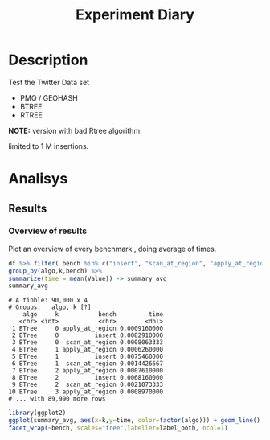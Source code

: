 # -*- org-export-babel-evaluate: t; -*-
#+TITLE: Experiment Diary
#+LANGUAGE: en 
#+STARTUP: indent
#+STARTUP: logdrawer hideblocks
#+SEQ_TODO: TODO INPROGRESS(i) | DONE DEFERRED(@) CANCELED(@)
#+TAGS: @JULIO(J)
#+TAGS: IMPORTANT(i) TEST(t) DEPRECATED(d) noexport(n) ignore(n) export(e)
#+CATEGORY: exp
#+OPTIONS: ^:{} todo:nil H:4 author:nil tags:nil 
#+PROPERTY: header-args :cache no :eval no-export 


* Description                                                        :export:

Test the Twitter Data set 

- PMQ / GEOHASH
- BTREE 
- RTREE

*NOTE:* version with bad Rtree algorithm.

limited to 1 M insertions.
** Standalone script                                              :noexport:
To generate the results outside emacs and orgmode you can use the standalone scripts, generated from the tangled source blocks in this file

- parse.sh : parse the results to CSV
- plotResults.R : generate the plots 
  

* Experiment Script
** Initial Setup 

#+begin_src sh :results value :exports both
expId=$(basename $(pwd))
echo $expId
#+end_src

#+NAME: expId
#+RESULTS:
: exp20170825181747

Set up git branch
#+begin_src sh :results output :exports both
git checkout master
#+end_src

#+RESULTS:
: M	LabBook.org

Create EXP branch
#+begin_src sh :results output :exports both :var expId=expId
git checkout -b $expId
#+end_src

#+RESULTS:
: M	LabBook.org

Commit branch
#+begin_src sh :results output :exports both :var expId=expId
git status .
git add exp.org
git commit -m "Initial commit for $expId"
#+end_src

#+RESULTS:
#+begin_example
On branch exp20170825181747
Untracked files:
  (use "git add <file>..." to include in what will be committed)

	.#exp.org
	exp.org

nothing added to commit but untracked files present (use "git add" to track)
[exp20170825181747 1a028ca] Initial commit for exp20170825181747
 1 file changed, 456 insertions(+)
 create mode 100644 data/cicero/exp20170825181747/exp.org
#+end_example

#+begin_src sh :results output :exports both :var expId=expId
git la -3 
#+end_src

#+RESULTS:
: * 1a028ca (HEAD -> exp20170825181747) Initial commit for exp20170825181747
: * 663faed (master) upd benchmark
: * dd91a7d (origin/master) comment output

** Export run script 

Use C-u C-c C-v t to tangle this script 
#+begin_src sh :results output :exports both :tangle run.sh :shebang #!/bin/bash :eval never :var expId=expId
set -e
# Any subsequent(*) commands which fail will cause the shell script to exit immediately
echo $(hostname) 

##########################################################
### SETUP THIS VARIABLES

BUILDIR=~/Projects/pmq/build-release
PMABUILD_DIR=~/Projects/hppsimulations/build-release
DATADIR=$(pwd)
# workaround as :var arguments are not been correctly tangled by my orgmode
#expId=$(basename $(pwd) | sed 's/exp//g')
expId=$(basename $(pwd))
TMPDIR=/dev/shm/$expId

# generate output name
if [ $1 ] ; then 
    EXECID=$1
else
    EXECID=$(date +%s)
fi

#########################################################

mkdir -p $TMPDIR
#mkdir -p $DATADIR

# make pma
mkdir -p $PMABUILD_DIR
cd $PMABUILD_DIR
cmake -DCMAKE_BUILD_TYPE="Release" -DTWITTERVIS=ON -DRHO_INIT=OFF ../pma_cd
make 

# make twitterVis
mkdir -p $BUILDIR
cd $BUILDIR 
cmake -DPMA_BUILD_DIR=$PMABUILD_DIR -DCMAKE_BUILD_TYPE="Release" ..
make

#get machine configuration
echo "" > $DATADIR/info.org
~/Projects/pmq/scripts/g5k_get_info.sh $DATADIR/info.org 

# EXECUTE BENCHMARK

#Continue execution even if one these fails
set +e 
# Queries insert remove count
n=$((10**6))
b=100
stdbuf -oL ./benchmarks/bench_insert_and_scan -n $n -f ../data/geo-tweets.dmp -x 3 -b $b > $TMPDIR/bench_insert_and_scan_Twitter_$n_$b_$EXECID.log
stdbuf -oL ./benchmarks/bench_insert_and_scan -n $n -r 123 -x 3 -b $b > $TMPDIR/bench_insert_and_scan_Random_$n_$b_$EXECID.log

set -e

cd $TMPDIR
tar -cvzf log_$EXECID.tgz *_$EXECID.log

cd $DATADIR
cp $TMPDIR/log_$EXECID.tgz .

git checkout $expId

git add info.org log_$EXECID.tgz run.sh 
git add -u
git commit -m "Finish execution $EXECID"
git push origin $expId
#+end_src 


** DONE Commit local changes
#+begin_src sh :results output :exports both
git status .
#+end_src

#+RESULTS:
#+begin_example
On branch exp20170825181747
Changes not staged for commit:
  (use "git add <file>..." to update what will be committed)
  (use "git checkout -- <file>..." to discard changes in working directory)

	modified:   exp.org

Untracked files:
  (use "git add <file>..." to include in what will be committed)

	.#exp.org
	run.sh

no changes added to commit (use "git add" and/or "git commit -a")
#+end_example

#+begin_src sh :results output :exports both
git add run.sh exp.org
git commit -m "UPD: run.sh script"
#git commit --amend -m "UPD: run.sh script"
#+end_src

#+RESULTS:
: [exp20170825181747 6d2a497] UPD: run.sh script
:  2 files changed, 80 insertions(+), 13 deletions(-)
:  create mode 100755 data/cicero/exp20170825181747/run.sh

Push to remote
#+begin_src sh :results output :exports both :var expId=expId
#git push bitbucket $expId
git push origin $expId
#+end_src

#+RESULTS:

** DONE Local Execution                                              :local:

#+begin_src sh :results output :exports both :session local :var expId=expId
cd ~/Projects/pmq/data/$(hostname)/$expId
runid=$(date +%s)
tmux new -d -s runExp "cd ~/Projects/pmq/data/$(hostname)/$expId; ./run.sh ${runid} &> run_${runid}"
git add run_$runid
echo $runid
#+end_src

Check process running
#+begin_src sh :results output :exports both :session remote
tmux ls
ps ux
#+end_src

** INPROGRESS Remote Execution                                      :remote:

*** Get new changes on remote                                      :remote:
#+begin_src sh :session remote :results output :exports both 
ssh -A cicero
#+end_src

#+RESULTS:
#+begin_example

Welcome to Ubuntu 16.04.3 LTS (GNU/Linux 4.4.0-92-generic x86_64)

 ,* Documentation:  https://help.ubuntu.com
 ,* Management:     https://landscape.canonical.com
 ,* Support:        https://ubuntu.com/advantage

0 packages can be updated.
0 updates are security updates.

Last login: Fri Aug 25 18:36:25 2017 from 143.54.13.218
#+end_example

Get the last script on the remote machine (require entering a password
for bitbucket)
#+begin_src sh :session remote :results output :exports both :var expId=expId
cd ~/Projects/pmq/
git config --add remote.origin.fetch refs/heads/$expId:refs/remotes/origin/$expId
git fetch origin $expId
git checkout $expId
git pull origin $expId
git log -1 | cat 
#+end_src

#+RESULTS:
#+begin_example

julio@cicero:~/Projects/pmq$ julio@cicero:~/Projects/pmq$ remote: Counting objects: 52, done.
(1/39)           remote: Compressing objects:   5% (2/39)           remote: Compressing objects:   7% (3/39)           remote: Compressing objects:  10% (4/39)           remote: Compressing objects:  12% (5/39)           remote: Compressing objects:  15% (6/39)           remote: Compressing objects:  17% (7/39)           remote: Compressing objects:  20% (8/39)           remote: Compressing objects:  23% (9/39)           remote: Compressing objects:  25% (10/39)           remote: Compressing objects:  28% (11/39)           remote: Compressing objects:  30% (12/39)           remote: Compressing objects:  33% (13/39)           remote: Compressing objects:  35% (14/39)           remote: Compressing objects:  38% (15/39)           remote: Compressing objects:  41% (16/39)           remote: Compressing objects:  43% (17/39)           remote: Compressing objects:  46% (18/39)           remote: Compressing objects:  48% (19/39)           remote: Compressing objects:  51% (20/39)           remote: Compressing objects:  53% (21/39)           remote: Compressing objects:  56% (22/39)           remote: Compressing objects:  58% (23/39)           remote: Compressing objects:  61% (24/39)           remote: Compressing objects:  64% (25/39)           remote: Compressing objects:  66% (26/39)           remote: Compressing objects:  69% (27/39)           remote: Compressing objects:  71% (28/39)           remote: Compressing objects:  74% (29/39)           remote: Compressing objects:  76% (30/39)           remote: Compressing objects:  79% (31/39)           remote: Compressing objects:  82% (32/39)           remote: Compressing objects:  84% (33/39)           remote: Compressing objects:  87% (34/39)           remote: Compressing objects:  89% (35/39)           remote: Compressing objects:  92% (36/39)           remote: Compressing objects:  94% (37/39)           remote: Compressing objects:  97% (38/39)           remote: Compressing objects: 100% (39/39)           remote: Compressing objects: 100% (39/39), done.        
remote: Total 52 (delta 34), reused 17 (delta 10)
(1/52)   Unpacking objects:   3% (2/52)   Unpacking objects:   5% (3/52)   Unpacking objects:   7% (4/52)   Unpacking objects:   9% (5/52)   Unpacking objects:  11% (6/52)   Unpacking objects:  13% (7/52)   Unpacking objects:  15% (8/52)   Unpacking objects:  17% (9/52)   Unpacking objects:  19% (10/52)   Unpacking objects:  21% (11/52)   Unpacking objects:  23% (12/52)   Unpacking objects:  25% (13/52)   Unpacking objects:  26% (14/52)   Unpacking objects:  28% (15/52)   Unpacking objects:  30% (16/52)   Unpacking objects:  32% (17/52)   Unpacking objects:  34% (18/52)   Unpacking objects:  36% (19/52)   Unpacking objects:  38% (20/52)   Unpacking objects:  40% (21/52)   Unpacking objects:  42% (22/52)   Unpacking objects:  44% (23/52)   Unpacking objects:  46% (24/52)   Unpacking objects:  48% (25/52)   Unpacking objects:  50% (26/52)   Unpacking objects:  51% (27/52)   Unpacking objects:  53% (28/52)   Unpacking objects:  55% (29/52)   Unpacking objects:  57% (30/52)   Unpacking objects:  59% (31/52)   Unpacking objects:  61% (32/52)   Unpacking objects:  63% (33/52)   Unpacking objects:  65% (34/52)   Unpacking objects:  67% (35/52)   Unpacking objects:  69% (36/52)   Unpacking objects:  71% (37/52)   Unpacking objects:  73% (38/52)   Unpacking objects:  75% (39/52)   Unpacking objects:  76% (40/52)   Unpacking objects:  78% (41/52)   Unpacking objects:  80% (42/52)   Unpacking objects:  82% (43/52)   Unpacking objects:  84% (44/52)   Unpacking objects:  86% (45/52)   Unpacking objects:  88% (46/52)   Unpacking objects:  90% (47/52)   Unpacking objects:  92% (48/52)   Unpacking objects:  94% (49/52)   Unpacking objects:  96% (50/52)   Unpacking objects:  98% (51/52)   Unpacking objects: 100% (52/52)   Unpacking objects: 100% (52/52), done.
From bitbucket.org:jtoss/pmq
FETCH_HEAD
origin/exp20170825181747
Branch exp20170825181747 set up to track remote branch exp20170825181747 from origin.
Switched to a new branch 'exp20170825181747'
From bitbucket.org:jtoss/pmq
FETCH_HEAD
Already up-to-date.
commit 6d2a497e2e423bf7b026a53f38f4812915d2c096
Date:   Fri Aug 25 20:01:03 2017 -0300

    UPD: run.sh script
#+end_example

Update PMA repository on exp machine
#+begin_src sh :session remote :results output :exports both :var expId=expId
cd ~/Projects/hppsimulations/
git pull origin PMA_2016
git log -1 | cat
#+end_src

#+RESULTS:
: 
: julio@cicero:~/Projects/hppsimulations$ From bitbucket.org:joaocomba/pma
: FETCH_HEAD
: Already up-to-date.
: commit 011775f5fdeaeeff330da7df39751d9c5323b570
: Date:   Mon Feb 13 12:20:46 2017 -0200
: 
:     Bugfix: corrected pointer casts

*** Execute Remotely                                               :remote:

Opens ssh connection and a tmux session

#+begin_src sh :results output :exports both :session remote :var expId=expId
cd ~/Projects/pmq/data/cicero/$expId
runid=$(date +%s)
tmux new -d -s runExp "cd ~/Projects/pmq/data/cicero/$expId; ./run.sh ${runid} &> run_${runid}"
git add run_$runid
echo $runid
#+end_src

#+RESULTS:
: 
: julio@cicero:~/Projects/pmq/data/cicero/exp20170825181747$ julio@cicero:~/Projects/pmq/data/cicero/exp20170825181747$ julio@cicero:~/Projects/pmq/data/cicero/exp20170825181747$ julio@cicero:~/Projects/pmq/data/cicero/exp20170825181747$ 1503702288

Check process running
#+begin_src sh :results output :exports both :session remote
tmux ls
ps ux
#+end_src

#+RESULTS:
#+begin_example
runExp: 1 windows (created Fri Aug 25 20:04:48 2017) [80x23]
USER       PID %CPU %MEM    VSZ   RSS TTY      STAT START   TIME COMMAND
julio     6075  0.0  0.0  45248  4572 ?        Ss   18:36   0:00 /lib/systemd/sy
julio     6077  0.0  0.0 145408  2156 ?        S    18:36   0:00 (sd-pam)
julio     6165  0.0  0.0  97464  3192 ?        S    18:36   0:00 sshd: julio@pts
julio     6166  0.0  0.0  23716  6376 pts/18   Ss   18:36   0:00 -bash
julio     6689  0.0  0.0  97464  3376 ?        S    20:02   0:00 sshd: julio@pts
julio     6690  0.0  0.0  22684  5160 pts/19   Ss   20:02   0:00 -bash
julio     6767  0.0  0.0  29420  2900 ?        Ss   20:04   0:00 tmux new -d -s 
julio     6768  0.0  0.0  12532  3092 pts/20   Ss+  20:04   0:00 bash -c cd ~/Pr
julio     6770  0.0  0.0  12536  3004 pts/20   S+   20:04   0:00 /bin/bash ./run
julio     6890  0.0  0.0   9676  2448 pts/20   S+   20:04   0:00 make
julio     6893  0.0  0.0   9676  2384 pts/20   S+   20:04   0:00 make -f CMakeFi
julio     7007  0.3  0.0  26572  4468 pts/18   S+   20:05   0:00 htop
julio     7097  0.2  0.0  12980  5556 pts/20   S+   20:06   0:00 make -f benchma
julio     7119  0.0  0.0   4508   848 pts/20   S+   20:06   0:00 /bin/sh -c cd /
julio     7120  0.0  0.0   8352   720 pts/20   S+   20:06   0:00 /usr/bin/c++ -I
julio     7121  103  1.7 673400 571216 pts/20  R+   20:06   0:04 /usr/lib/gcc/x8
julio     7123  0.0  0.0  37368  3328 pts/19   R+   20:06   0:00 ps ux
#+end_example

**** DONE Pull local 
#+begin_src sh :results output :exports both :var expId=expId
#git commit -a -m "wip"
git status
git pull origin $expId
#+end_src


* DONE Analisys                                                      :export:
** DONE Generate csv files                                        :noexport:
:PROPERTIES: 
:HEADER-ARGS:sh: :tangle parse.sh :shebang #!/bin/bash
:END:      

List logFiles

#+NAME: tgzFiles
#+begin_src sh :results table :exports both
ls *tgz
#+end_src

#+RESULTS: tgzFiles
| log_1503702288.tgz |

#+NAME: logFile

#+begin_src sh :results output :exports both :var f=tgzFiles[-1]
echo $f
#+end_src

#+RESULTS:
: log_1503702288.tgz

#+name: logFile
#+begin_src sh :results table :exports both :var f=tgzFiles[-1]
tar xvzf $f
#+end_src

#+RESULTS: logFile
| bench_insert_and_scan_Random_1503702288.log  |
| bench_insert_and_scan_Twitter_1503702288.log |

Create CSV using logFile 
#+NAME: csvFile
#+begin_src sh :results table :exports both :var logFile=logFile[-1]
#echo $logFile
echo $(basename -s .log $logFile ).csv
grep "GeoHashBinary\|BTree\|RTree" $logFile | sed "s/InsertionBench//g" >  $(basename -s .log $logFile ).csv
#+end_src

#+RESULTS: csvFile
| bench_insert_and_scan_Twitter_1503702288.csv |

Create an director for images
#+begin_src sh :results output :exports both :tangle no
mkdir img
#+end_src

#+RESULTS

** DONE Results
:PROPERTIES: 
:HEADER-ARGS:R: :session *R* :tangle plotResults.R :shebang #!/usr/bin/env Rscript
:END:      

*** Load the CSV into R                                          :noexport:
#+begin_src R :results output :exports both :var f=csvFile
library(tidyverse)

df <- f[[1]] %>%
    read_delim(delim=";",trim_ws = TRUE, col_names = paste("V",c(1:6),sep=""))
#               col_types="cicdcdci", 
#progress=FALSE ) # specify colum types to avoid parsing errors

str(as.tibble(df))

#+end_src

#+RESULTS:
#+begin_example
Parsed with column specification:
cols(
  V1 = col_character(),
  V2 = col_character(),
  V3 = col_integer(),
  V4 = col_double(),
  V5 = col_character(),
  V6 = col_integer()
)
Warning: 50000 parsing failures.
row # A tibble: 5 x 5 col     row   col  expected    actual expected   <int> <chr>     <chr>     <chr> actual 1     8  <NA> 6 columns 7 columns file 2     9  <NA> 6 columns 7 columns row 3    17  <NA> 6 columns 7 columns col 4    18  <NA> 6 columns 7 columns expected 5    26  <NA> 6 columns 7 columns actual # ... with 1 more variables: file <chr>
... ................. ... ................................. ........ ................................. ...... ................................. .... ................................. ... ................................. ... ................................. ........ ................................. ...... .......................................
See problems(...) for more details.

Warning message:
In rbind(names(probs), probs_f) :
  number of columns of result is not a multiple of vector length (arg 1)
Classes ‘tbl_df’, ‘tbl’ and 'data.frame':	230000 obs. of  6 variables:
 $ V1: chr  "GeoHashBinary" "GeoHashBinary" "GeoHashBinary" "GeoHashBinary" ...
 $ V2: chr  "insert" "scan_at_region" "scan_at_region_refinements" "scan_at_region" ...
 $ V3: int  0 0 0 0 0 0 0 0 0 1 ...
 $ V4: num  0.016753 0.000467 1 0.000466 1 ...
 $ V5: chr  "ms" "ms" "ms" "ms" ...
 $ V6: int  NA NA NA NA NA NA NA 100 100 NA ...
 - attr(*, "problems")=Classes ‘tbl_df’, ‘tbl’ and 'data.frame':	50000 obs. of  5 variables:
  ..$ row     : int  8 9 17 18 26 27 35 36 44 45 ...
  ..$ col     : chr  NA NA NA NA ...
  ..$ expected: chr  "6 columns" "6 columns" "6 columns" "6 columns" ...
  ..$ actual  : chr  "7 columns" "7 columns" "7 columns" "7 columns" ...
  ..$ file    : chr  "'bench_insert_and_scan_Twitter_1503702288.csv'" "'bench_insert_and_scan_Twitter_1503702288.csv'" "'bench_insert_and_scan_Twitter_1503702288.csv'" "'bench_insert_and_scan_Twitter_1503702288.csv'" ...
 - attr(*, "spec")=List of 2
  ..$ cols   :List of 6
  .. ..$ V1: list()
  .. .. ..- attr(*, "class")= chr  "collector_character" "collector"
  .. ..$ V2: list()
  .. .. ..- attr(*, "class")= chr  "collector_character" "collector"
  .. ..$ V3: list()
  .. .. ..- attr(*, "class")= chr  "collector_integer" "collector"
  .. ..$ V4: list()
  .. .. ..- attr(*, "class")= chr  "collector_double" "collector"
  .. ..$ V5: list()
  .. .. ..- attr(*, "class")= chr  "collector_character" "collector"
  .. ..$ V6: list()
  .. .. ..- attr(*, "class")= chr  "collector_integer" "collector"
  ..$ default: list()
  .. ..- attr(*, "class")= chr  "collector_guess" "collector"
  ..- attr(*, "class")= chr "col_spec"
#+end_example

Remove useless columns
#+begin_src R :results output :exports both :session 

names(df) <- c("algo", "bench" , "k" , "Value" , "V5" , "count")

df %>% 
    select( -V5) -> df
#+end_src

#+RESULTS:

#+begin_src R :results output :exports both :session 
df
#+end_src

#+RESULTS:
#+begin_example
# A tibble: 230,000 x 5
            algo                       bench     k    Value count
           <chr>                       <chr> <int>    <dbl> <int>
 1 GeoHashBinary                      insert     0 0.016753    NA
 2 GeoHashBinary              scan_at_region     0 0.000467    NA
 3 GeoHashBinary  scan_at_region_refinements     0 1.000000    NA
 4 GeoHashBinary              scan_at_region     0 0.000466    NA
 5 GeoHashBinary  scan_at_region_refinements     0 1.000000    NA
 6 GeoHashBinary              scan_at_region     0 0.000427    NA
 7 GeoHashBinary  scan_at_region_refinements     0 1.000000    NA
 8 GeoHashBinary             apply_at_region     0 0.001456   100
 9 GeoHashBinary apply_at_region_refinements     0 1.000000   100
10 GeoHashBinary                      insert     1 0.012515    NA
# ... with 229,990 more rows
#+end_example

*** Overview of results                                              :plot:

Plot an overview of every benchmark , doing average of times. 
#+begin_src R :results output :exports both
df %>% filter( bench %in% c("insert", "scan_at_region", "apply_at_region")) %>%
group_by(algo,k,bench) %>%
summarize(time = mean(Value)) -> summary_avg
summary_avg
#+end_src

#+RESULTS:
#+begin_example
# A tibble: 90,000 x 4
# Groups:   algo, k [?]
    algo     k           bench         time
   <chr> <int>           <chr>        <dbl>
 1 BTree     0 apply_at_region 0.0009160000
 2 BTree     0          insert 0.0082910000
 3 BTree     0  scan_at_region 0.0008063333
 4 BTree     1 apply_at_region 0.0006260000
 5 BTree     1          insert 0.0075460000
 6 BTree     1  scan_at_region 0.0014426667
 7 BTree     2 apply_at_region 0.0007610000
 8 BTree     2          insert 0.0068160000
 9 BTree     2  scan_at_region 0.0021073333
10 BTree     3 apply_at_region 0.0008970000
# ... with 89,990 more rows
#+end_example

#+begin_src R :results output graphics :file "./img/overview.png" :exports both :width 800 :height 600
library(ggplot2)
ggplot(summary_avg, aes(x=k,y=time, color=factor(algo))) + geom_line() + 
facet_wrap(~bench, scales="free",labeller=label_both, ncol=1)
#+end_src

#+RESULTS:
[[file:./img/overview.png]]

*** Insertion performance                                :noexport:ARCHIVE:


#+begin_src R :results output :exports both
insTime  = subset(summary_avg, bench=="insert")
#+end_src

#+RESULTS:

**** Overall                                                        :plot:
#+begin_src R :results output graphics :file "./img/overallInsertion.png" :exports both :width 600 :height 400
ggplot(insTime, aes(x=k,y=time, color=factor(algo))) + 
geom_line() +
facet_wrap(~algo, scales="free", ncol=1)
#+end_src

#+RESULTS:
[[file:./img/overallInsertion.png]]

Total insertion time:
#+begin_src R :results output :session :exports both
ddply(insTime,c("algo"),summarize, Average=mean(time), Total=sum(time))
#+end_src

#+RESULTS:
:            algo    Average      Total
: 1         BTree 0.03628609   362.8609
: 2 GeoHashBinary 0.08825361   882.5361
: 3         RTree 1.10106264 11010.6264

**** Amortized time

We compute tree time:
- individual insertion time for each batch
- accumulated time at batch #k
- ammortized time : average of the past times at batch #k

#+begin_src R :results output :exports both
avgTime = cbind(insTime, 
                sumTime=c(lapply(split(insTime, insTime$algo), function(x) cumsum(x$time)), recursive=T),
                avgTime=c(lapply(split(insTime, insTime$algo), function(x) cumsum(x$time)/(x$k+1)), recursive=T)
                )
#+end_src

#+RESULTS:

***** Melting the data (time / avgTime)
We need to melt the time columns to be able to plot as a grid

#+begin_src R :results output :session :exports both
library(reshape2)
melted_times = melt(avgTime, id.vars = c("algo","k"),measure.vars = c("time","sumTime","avgTime"))
#+end_src

#+RESULTS:
: 
: Attaching package: ‘reshape2’
: 
: The following object is masked from ‘package:tidyr’:
: 
:     smiths
: Warning message:
: attributes are not identical across measure variables; they will be dropped

***** Comparison Time X avgTime                                    :plot:
#+begin_src R :results output graphics :file "./img/grid_times.png" :exports both :width 600 :height 400 
ggplot(melted_times, aes(x=k,y=value,color=factor(algo))) +
geom_line() + 
facet_grid(variable~algo,scales="free", labeller=labeller(variable=label_value))
#facet_wrap(variable~algo,scales="free", labeller=labeller(variable=label_value))
#+end_src

#+RESULTS:
[[file:./img/grid_times.png]]

**** Zoom View

#+begin_src R :results output graphics :file "./img/Zoom_0.2.png" :exports both :width 600 :height 400
ggplot(insTime, aes(x=k,y=time, color=factor(algo))) + 
geom_line() + ylim(0,0.2) 
#+end_src

#+RESULTS:
[[file:./img/Zoom_0.2.png]]

